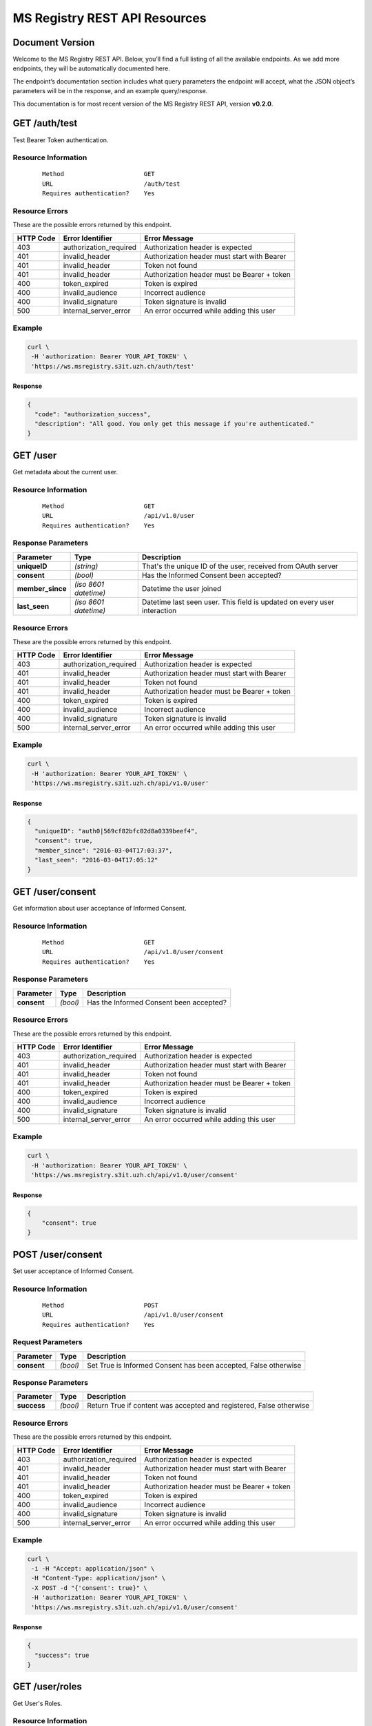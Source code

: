 ==============================
MS Registry REST API Resources
==============================

Document Version
---------------------

Welcome to the MS Registry REST API. Below, you’ll find a full listing of all 
the available  endpoints. As we add more endpoints, they will be automatically 
documented here.

The endpoint’s documentation section includes what query parameters the endpoint
will accept, what the JSON object’s parameters will be in the response, and an 
example query/response.

This documentation is for most recent version of the MS Registry REST API, 
version **v0.2.0**.

GET /auth/test
--------------

Test Bearer Token authentication.

Resource Information
````````````````````

   ::

      Method                      GET
      URL                         /auth/test
      Requires authentication?    Yes

Resource Errors
```````````````

These are the possible errors returned by this endpoint.

+---------------+----------------------+---------------------------------------+
| **HTTP Code** | **Error Identifier** | **Error Message**                     |
+===============+======================+=======================================+
| 403           |authorization_required| Authorization header is expected      |
|               |                      |                                       |
+---------------+----------------------+---------------------------------------+
| 401           |invalid_header        | Authorization header must start with  |
|               |                      | Bearer                                |
|               |                      |                                       |
+---------------+----------------------+---------------------------------------+
| 401           |invalid_header        | Token not found                       |
|               |                      |                                       |
+---------------+----------------------+---------------------------------------+
| 401           |invalid_header        | Authorization header must be Bearer + |
|               |                      | token                                 |
|               |                      |                                       |
+---------------+----------------------+---------------------------------------+
| 400           |token_expired         | Token is expired                      |
|               |                      |                                       |
+---------------+----------------------+---------------------------------------+
| 400           |invalid_audience      | Incorrect audience                    |
|               |                      |                                       |
+---------------+----------------------+---------------------------------------+
| 400           |invalid_signature     | Token signature is invalid            |
|               |                      |                                       |
+---------------+----------------------+---------------------------------------+
| 500           |internal_server_error | An error occurred while adding this   |
|               |                      | user                                  |
|               |                      |                                       |
+---------------+----------------------+---------------------------------------+

Example
```````

.. code:: bash

    curl \
     -H 'authorization: Bearer YOUR_API_TOKEN' \
     'https://ws.msregistry.s3it.uzh.ch/auth/test'


Response
::::::::

.. code:: json

    {
      "code": "authorization_success", 
      "description": "All good. You only get this message if you're authenticated."
    }

GET /user
---------

Get metadata about the current user.

Resource Information
````````````````````
   ::

      Method                      GET
      URL                         /api/v1.0/user
      Requires authentication?    Yes

Response Parameters
```````````````````

+---------------------+-----------------+--------------------------------------+
| **Parameter**       | **Type**        | **Description**                      |
+=====================+=================+======================================+
| **uniqueID**        | `(string)`      | That's the  unique ID of the user,   |
|                     |                 | received from OAuth server           |
|                     |                 |                                      |
+---------------------+-----------------+--------------------------------------+
| **consent**         | `(bool)`        | Has the Informed Consent been        |
|                     |                 | accepted?                            |
|                     |                 |                                      |
+---------------------+-----------------+--------------------------------------+
| **member\_since**   | `(iso 8601`     | Datetime the user joined             |
|                     | `datetime)`     |                                      |
|                     |                 |                                      |
+---------------------+-----------------+--------------------------------------+
| **last\_seen**      | `(iso 8601`     | Datetime last seen user. This field  |
|                     | `datetime)`     | is updated on every user interaction |
|                     |                 |                                      |
+---------------------+-----------------+--------------------------------------+

Resource Errors
```````````````

These are the possible errors returned by this endpoint.

+---------------+----------------------+---------------------------------------+
| **HTTP Code** | **Error Identifier** | **Error Message**                     |
+===============+======================+=======================================+
| 403           |authorization_required| Authorization header is expected      |
|               |                      |                                       |
+---------------+----------------------+---------------------------------------+
| 401           |invalid_header        | Authorization header must start with  |
|               |                      | Bearer                                |
|               |                      |                                       |
+---------------+----------------------+---------------------------------------+
| 401           |invalid_header        | Token not found                       |
|               |                      |                                       |
+---------------+----------------------+---------------------------------------+
| 401           |invalid_header        | Authorization header must be Bearer + |
|               |                      | token                                 |
|               |                      |                                       |
+---------------+----------------------+---------------------------------------+
| 400           |token_expired         | Token is expired                      |
|               |                      |                                       |
+---------------+----------------------+---------------------------------------+
| 400           |invalid_audience      | Incorrect audience                    |
|               |                      |                                       |
+---------------+----------------------+---------------------------------------+
| 400           |invalid_signature     | Token signature is invalid            |
|               |                      |                                       |
+---------------+----------------------+---------------------------------------+
| 500           |internal_server_error | An error occurred while adding this   |
|               |                      | user                                  |
|               |                      |                                       |
+---------------+----------------------+---------------------------------------+

Example
```````

.. code:: bash

    curl \
     -H 'authorization: Bearer YOUR_API_TOKEN' \
     'https://ws.msregistry.s3it.uzh.ch/api/v1.0/user'

Response
::::::::

.. code:: json

    {
      "uniqueID": "auth0|569cf82bfc02d8a0339beef4",
      "consent": true,
      "member_since": "2016-03-04T17:03:37",
      "last_seen": "2016-03-04T17:05:12"
    }

GET /user/consent
-----------------

Get information about user acceptance of Informed Consent. 

Resource Information
````````````````````

   ::

      Method                      GET
      URL                         /api/v1.0/user/consent
      Requires authentication?    Yes

Response Parameters
```````````````````

+---------------------+-----------------+--------------------------------------+
| **Parameter**       | **Type**        | **Description**                      |
+=====================+=================+======================================+
| **consent**         | `(bool)`        | Has the Informed Consent been        |
|                     |                 | accepted?                            |
|                     |                 |                                      |
+---------------------+-----------------+--------------------------------------+

Resource Errors
```````````````

These are the possible errors returned by this endpoint.

+---------------+----------------------+---------------------------------------+
| **HTTP Code** | **Error Identifier** | **Error Message**                     |
+===============+======================+=======================================+
| 403           |authorization_required| Authorization header is expected      |
|               |                      |                                       |
+---------------+----------------------+---------------------------------------+
| 401           |invalid_header        | Authorization header must start with  |
|               |                      | Bearer                                |
|               |                      |                                       |
+---------------+----------------------+---------------------------------------+
| 401           |invalid_header        | Token not found                       |
|               |                      |                                       |
+---------------+----------------------+---------------------------------------+
| 401           |invalid_header        | Authorization header must be Bearer + |
|               |                      | token                                 |
|               |                      |                                       |
+---------------+----------------------+---------------------------------------+
| 400           |token_expired         | Token is expired                      |
|               |                      |                                       |
+---------------+----------------------+---------------------------------------+
| 400           |invalid_audience      | Incorrect audience                    |
|               |                      |                                       |
+---------------+----------------------+---------------------------------------+
| 400           |invalid_signature     | Token signature is invalid            |
|               |                      |                                       |
+---------------+----------------------+---------------------------------------+
| 500           |internal_server_error | An error occurred while adding this   |
|               |                      | user                                  |
|               |                      |                                       |
+---------------+----------------------+---------------------------------------+

Example
```````

.. code:: bash

    curl \
     -H 'authorization: Bearer YOUR_API_TOKEN' \
     'https://ws.msregistry.s3it.uzh.ch/api/v1.0/user/consent'

Response
::::::::

.. code:: json

    {
        "consent": true
    }

POST /user/consent
------------------

Set user acceptance of Informed Consent. 

Resource Information
````````````````````

   ::

      Method                      POST
      URL                         /api/v1.0/user/consent
      Requires authentication?    Yes

Request Parameters
``````````````````

+---------------------+-----------------+--------------------------------------+
| **Parameter**       | **Type**        | **Description**                      |
+=====================+=================+======================================+
| **consent**         | `(bool)`        | Set True is Informed Consent has     |
|                     |                 | been accepted, False otherwise       |
|                     |                 |                                      |
+---------------------+-----------------+--------------------------------------+

Response Parameters
```````````````````

+---------------------+-----------------+--------------------------------------+
| **Parameter**       | **Type**        | **Description**                      |
+=====================+=================+======================================+
| **success**         | `(bool)`        | Return True if content was accepted  |
|                     |                 | and registered, False otherwise      |
|                     |                 |                                      |
+---------------------+-----------------+--------------------------------------+

Resource Errors
```````````````

These are the possible errors returned by this endpoint.

+---------------+----------------------+---------------------------------------+
| **HTTP Code** | **Error Identifier** | **Error Message**                     |
+===============+======================+=======================================+
| 403           |authorization_required| Authorization header is expected      |
|               |                      |                                       |
+---------------+----------------------+---------------------------------------+
| 401           |invalid_header        | Authorization header must start with  |
|               |                      | Bearer                                |
|               |                      |                                       |
+---------------+----------------------+---------------------------------------+
| 401           |invalid_header        | Token not found                       |
|               |                      |                                       |
+---------------+----------------------+---------------------------------------+
| 401           |invalid_header        | Authorization header must be Bearer + |
|               |                      | token                                 |
|               |                      |                                       |
+---------------+----------------------+---------------------------------------+
| 400           |token_expired         | Token is expired                      |
|               |                      |                                       |
+---------------+----------------------+---------------------------------------+
| 400           |invalid_audience      | Incorrect audience                    |
|               |                      |                                       |
+---------------+----------------------+---------------------------------------+
| 400           |invalid_signature     | Token signature is invalid            |
|               |                      |                                       |
+---------------+----------------------+---------------------------------------+
| 500           |internal_server_error | An error occurred while adding this   |
|               |                      | user                                  |
|               |                      |                                       |
+---------------+----------------------+---------------------------------------+

Example
```````

.. code:: bash

    curl \
     -i -H "Accept: application/json" \
     -H "Content-Type: application/json" \
     -X POST -d "{'consent': true}" \
     -H 'authorization: Bearer YOUR_API_TOKEN' \
     'https://ws.msregistry.s3it.uzh.ch/api/v1.0/user/consent'

Response
::::::::

.. code:: json

    {
      "success": true
    }


GET /user/roles
---------------

Get User's Roles. 

Resource Information
````````````````````

   ::

      Method                      GET
      URL                         /api/v1.0/user/roles
      Requires authentication?    YES

Response Parameters
```````````````````

+---------------------+-----------------+--------------------------------------+
| **Parameter**       | **Type**        | **Description**                      |
+=====================+=================+======================================+
| **roles**           | `(array)`       | Return user's roles stored on OAuth  |
|                     |                 | Server. Returned values are:         |
|                     |                 | 'doctor', 'patient', 'relative'.     |
|                     |                 | If no roles are stored on OAuth      |
|                     |                 | Server, return default role          |
|                     |                 | 'patient'.                           |
|                     |                 |                                      |
+---------------------+-----------------+--------------------------------------+

Resource Errors
```````````````

These are the possible errors returned by this endpoint.

+---------------+----------------------+---------------------------------------+
| **HTTP Code** | **Error Identifier** | **Error Message**                     |
+===============+======================+=======================================+
| 403           |authorization_required| Authorization header is expected      |
|               |                      |                                       |
+---------------+----------------------+---------------------------------------+
| 401           |invalid_header        | Authorization header must start with  |
|               |                      | Bearer                                |
|               |                      |                                       |
+---------------+----------------------+---------------------------------------+
| 401           |invalid_header        | Token not found                       |
|               |                      |                                       |
+---------------+----------------------+---------------------------------------+
| 401           |invalid_header        | Authorization header must be Bearer + |
|               |                      | token                                 |
|               |                      |                                       |
+---------------+----------------------+---------------------------------------+
| 400           |token_expired         | Token is expired                      |
|               |                      |                                       |
+---------------+----------------------+---------------------------------------+
| 400           |invalid_audience      | Incorrect audience                    |
|               |                      |                                       |
+---------------+----------------------+---------------------------------------+
| 400           |invalid_signature     | Token signature is invalid            |
|               |                      |                                       |
+---------------+----------------------+---------------------------------------+
| 500           |internal_server_error | An error occurred while adding this   |
|               |                      | user                                  |
|               |                      |                                       |
+---------------+----------------------+---------------------------------------+

Example
```````

.. code:: bash

    curl \
     -H 'authorization: Bearer YOUR_API_TOKEN' \
     'https://ws.msregistry.s3it.uzh.ch/api/v1.0/user/roles'

Response
::::::::

.. code:: json

    {
      "roles": [
        "doctor", 
        "patient"
      ]
    }

GET /user/lang
--------------

Get User's Language. 

Resource Information
````````````````````

   ::

      Method                      GET
      URL                         /api/v1.0/user/lang
      Requires authentication?    YES

Response Parameters
```````````````````

+---------------------+-----------------+--------------------------------------+
| **Parameter**       | **Type**        | **Description**                      |
+=====================+=================+======================================+
| **lang**            | `(string)`      | Return user's language setting       |
|                     |                 | stored on OAuth Server. Returned     |
|                     |                 | values are: 'de', 'fr', 'it'.        |
|                     |                 | If no language setting is stored on  |
|                     |                 | OAuth Server, return default         |
|                     |                 | language 'de'.                       |
|                     |                 |                                      |
+---------------------+-----------------+--------------------------------------+

Resource Errors
```````````````

These are the possible errors returned by this endpoint.

+---------------+----------------------+---------------------------------------+
| **HTTP Code** | **Error Identifier** | **Error Message**                     |
+===============+======================+=======================================+
| 403           |authorization_required| Authorization header is expected      |
|               |                      |                                       |
+---------------+----------------------+---------------------------------------+
| 401           |invalid_header        | Authorization header must start with  |
|               |                      | Bearer                                |
|               |                      |                                       |
+---------------+----------------------+---------------------------------------+
| 401           |invalid_header        | Token not found                       |
|               |                      |                                       |
+---------------+----------------------+---------------------------------------+
| 401           |invalid_header        | Authorization header must be Bearer + |
|               |                      | token                                 |
|               |                      |                                       |
+---------------+----------------------+---------------------------------------+
| 400           |token_expired         | Token is expired                      |
|               |                      |                                       |
+---------------+----------------------+---------------------------------------+
| 400           |invalid_audience      | Incorrect audience                    |
|               |                      |                                       |
+---------------+----------------------+---------------------------------------+
| 400           |invalid_signature     | Token signature is invalid            |
|               |                      |                                       |
+---------------+----------------------+---------------------------------------+
| 500           |internal_server_error | An error occurred while adding this   |
|               |                      | user                                  |
|               |                      |                                       |
+---------------+----------------------+---------------------------------------+

Example
```````

.. code:: bash

    curl \
     -H 'authorization: Bearer YOUR_API_TOKEN' \
     'https://ws.msregistry.s3it.uzh.ch/api/v1.0/user/lang'

Response
::::::::

.. code:: json

    {
      "lang": "de"
    }
